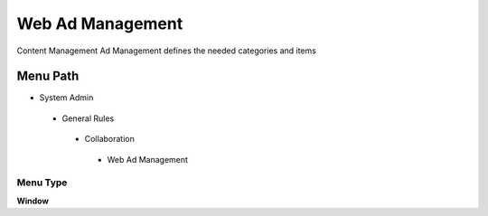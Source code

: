 
.. _functional-guide/menu/webadmanagement:

=================
Web Ad Management
=================

Content Management Ad Management defines the needed categories and items

Menu Path
=========


* System Admin

 * General Rules

  * Collaboration

   * Web Ad Management

Menu Type
---------
\ **Window**\ 


.. seealso::
    :ref:`functional-guidewindow-webadmanagement`
